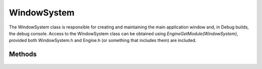 WindowSystem
============

.. rst-class:: searchdescription

.. cpp:namespace:: Beta

The WindowSystem class is responsible for creating and maintaining the main application window and, in Debug builds, the debug console. Access to the WindowSystem class can be obtained using *EngineGetModule(WindowSystem)*, 
provided both WindowSystem.h and Engine.h (or something that includes them) are included.

.. cpp:class:: WindowSystem

Methods
-------

	.. rst-class:: collapsible
	
		.. cpp:function:: WindowSystem::WindowSystem()
		
			Construct an instance of the WindowSystem class. This initializes GLFW and other window-related functionality.
	
	.. rst-class:: collapsible
	
		.. cpp:function:: WindowSystem::~WindowSystem()
		
			Destroy an instance of the WindowSystem class. This destroys the window and terminates GLFW.
	
	.. rst-class:: collapsible
	
		.. cpp:function:: void WindowSystem::Initialize(const StartupSettings& settings)
		
			Initialize the WindowSystem module. This creates the window and, in Debug builds, creates the debug console.
			
			:param settings: The settings to use when creating the window.
	
	.. rst-class:: collapsible
	
		.. cpp:function:: void WindowSystem::Draw()
			
			End the frame and draw.
		
	.. rst-class:: collapsible
	
		.. cpp:function:: void WindowSystem::SetWindowTitle(const std::string& text)
		
			Set the title of the window used by the Beta application.
			
			:param text: The string that the window title will be set to.

	.. rst-class:: collapsible
	
		.. cpp:function:: bool WindowSystem::DoesWindowExist() const
		
			Test whether the window for this program still exists.
			
			:return: True if the window exists, false otherwise.
			
	.. rst-class:: collapsible
	
		.. cpp:function:: bool WindowSystem::IsFullScreen() const
		
			Test whether the application is in fullscreen mode.
			
			:return: True if the application is in fullscreen mode, false if it is in windowed mode.
	
	.. rst-class:: collapsible
	
		.. cpp:function:: void WindowSystem::SetFullScreen(bool fullscreen)
		
			Set the fullscreen mode of the application.
			
			:param fullscreen: A boolean indicating whether the application should be fullscreen (true) or windowed (false).
	
	.. rst-class:: collapsible
	
		.. cpp:function:: void WindowSystem::SetResolution(unsigned width, unsigned height)

			Set the resolution of the window.
		
			:param width: The new width of the window.
			:param height: The new height of the window.
			
	.. rst-class:: collapsible
	
		.. cpp:function:: Vector2D WindowSystem::GetResolution() const

			Get the current resolution of the window.
			
			:return: A Vector2D containing the current resoluton of the window.
	